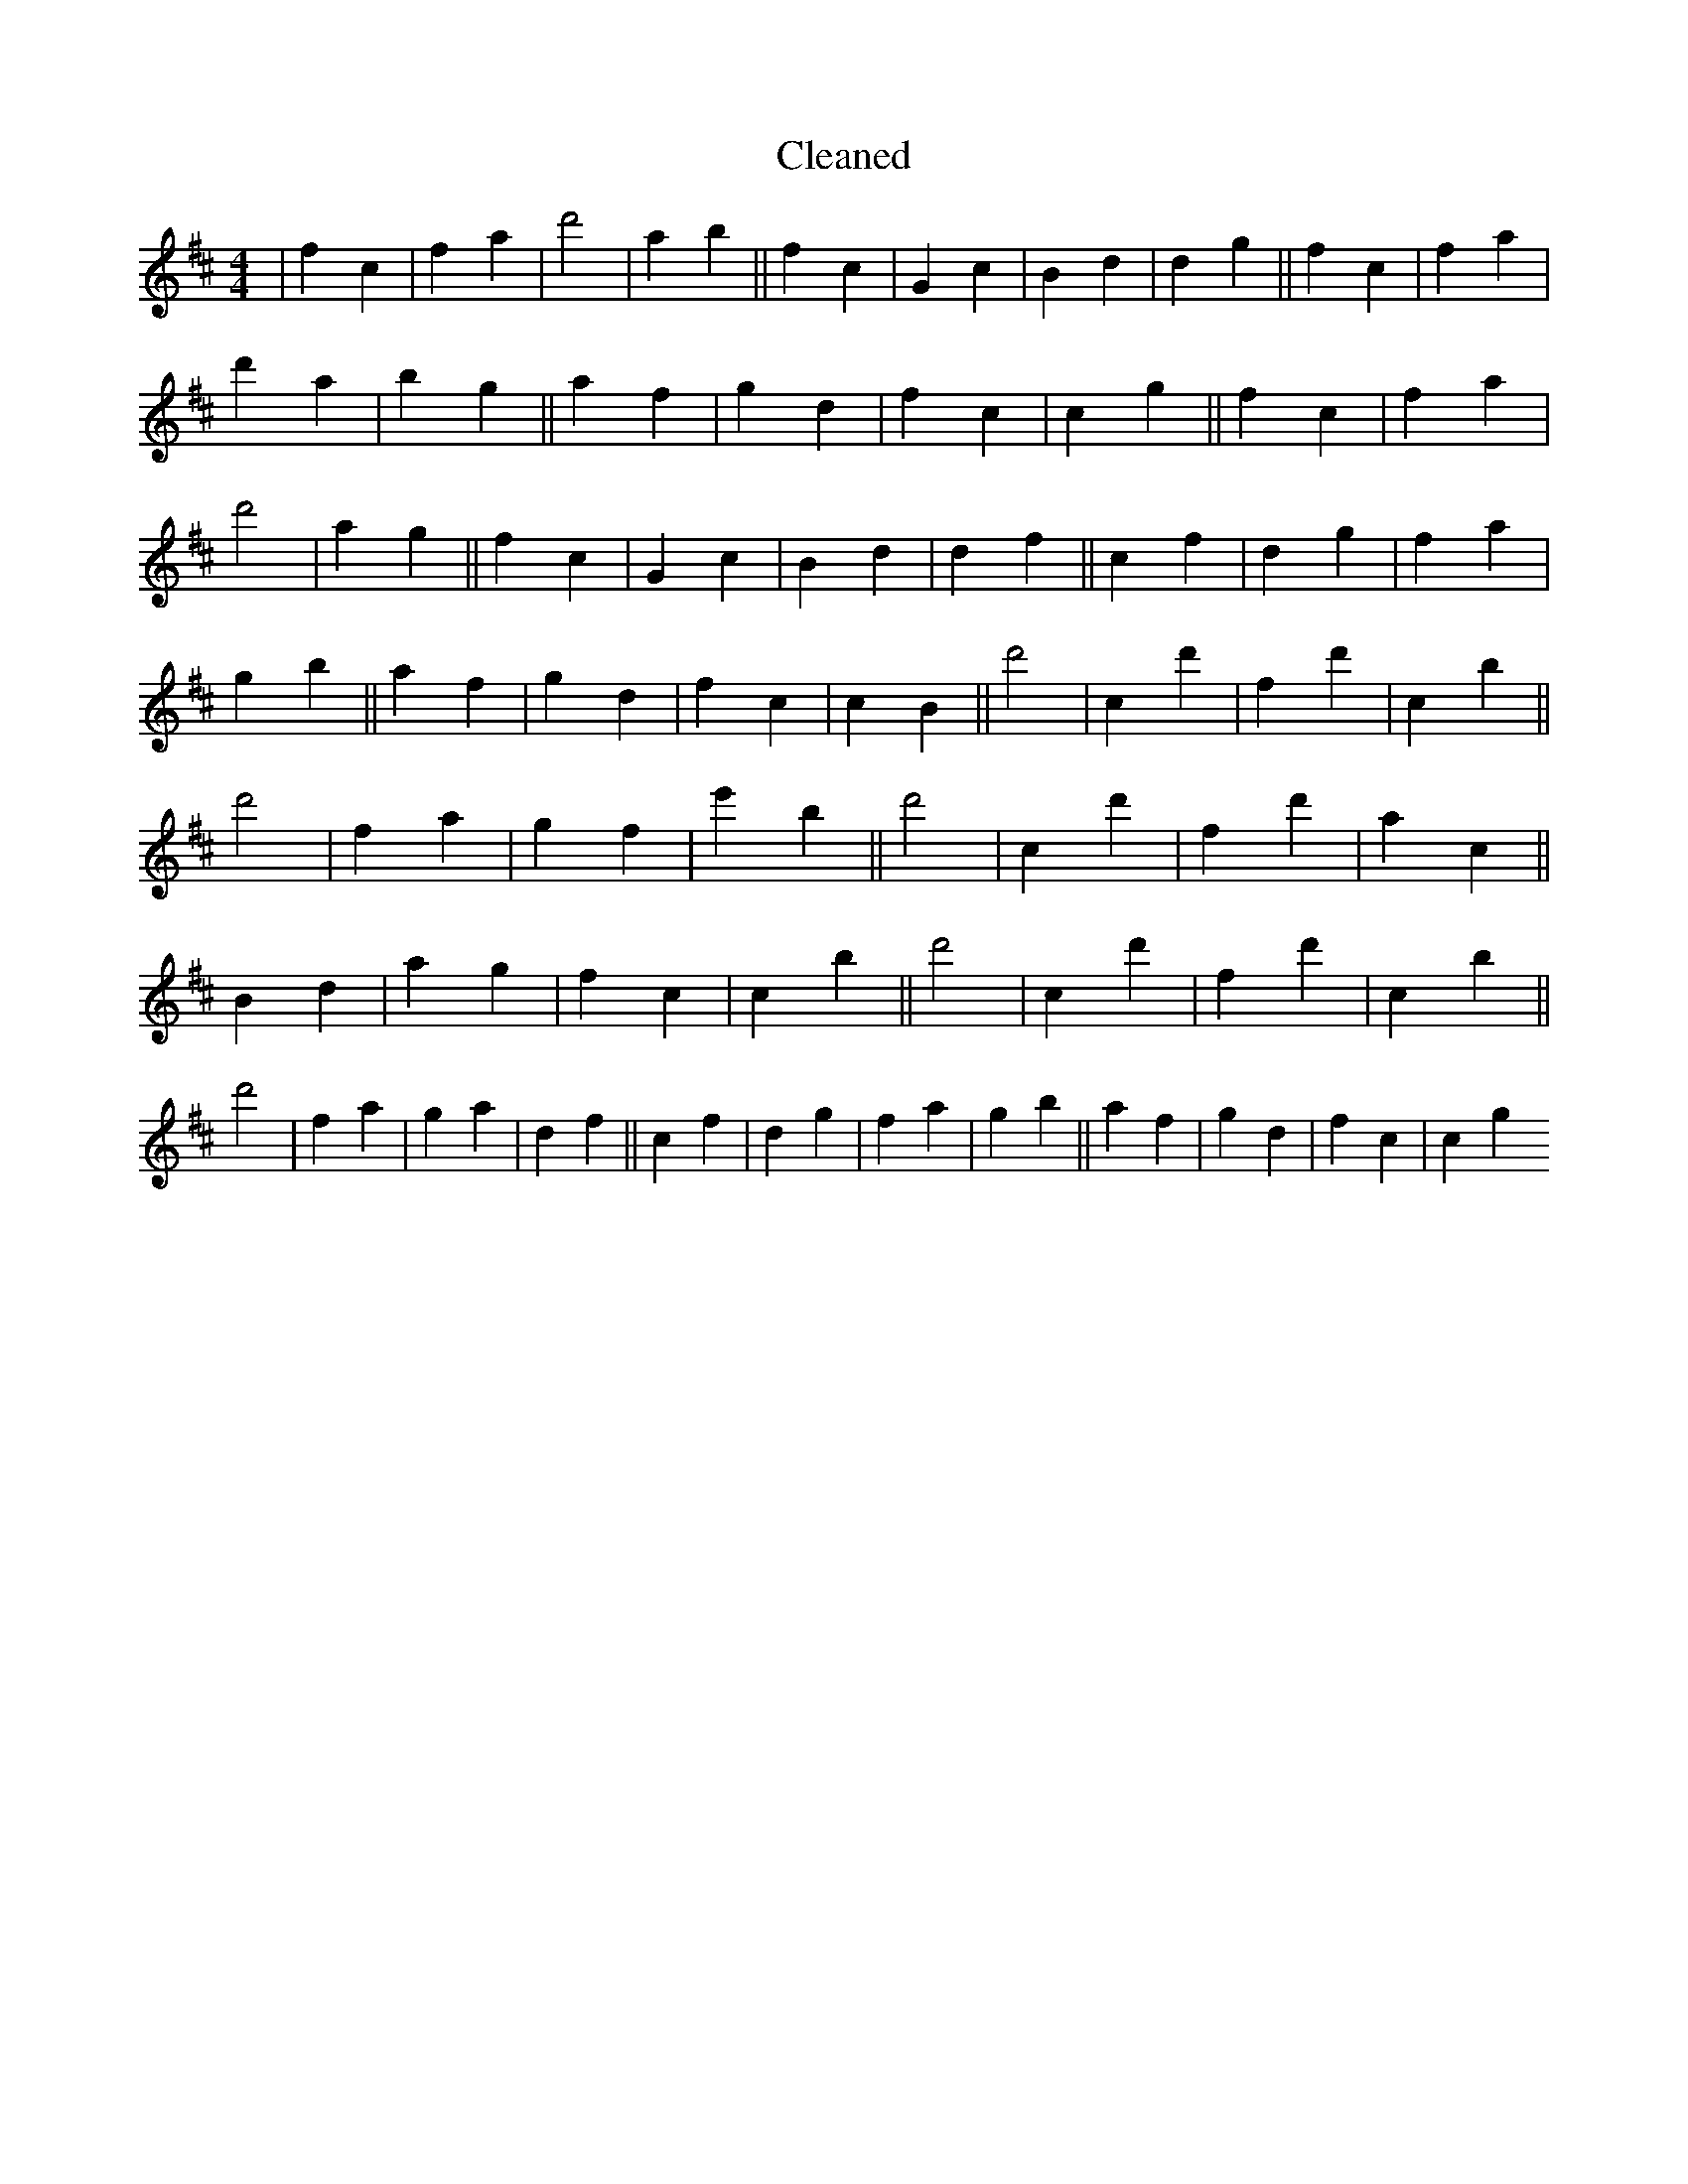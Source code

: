 X:494
T: Cleaned
M:4/4
K: DMaj
|f2c2|f2a2|d'4|a2b2||f2c2|G2c2|B2d2|d2g2||f2c2|f2a2|d'2a2|b2g2||a2f2|g2d2|f2c2|c2g2||f2c2|f2a2|d'4|a2g2||f2c2|G2c2|B2d2|d2f2||c2f2|d2g2|f2a2|g2b2||a2f2|g2d2|f2c2|c2B2||d'4|c2d'2|f2d'2|c2B'2||d'4|f2a2|g2f2|e'2B'2||d'4|c2d'2|f2d'2|a2c2||B2d2|a2g2|f2c2|c2B'2||d'4|c2d'2|f2d'2|c2B'2||d'4|f2a2|g2a2|d2f2||c2f2|d2g2|f2a2|g2b2||a2f2|g2d2|f2c2|c2g2